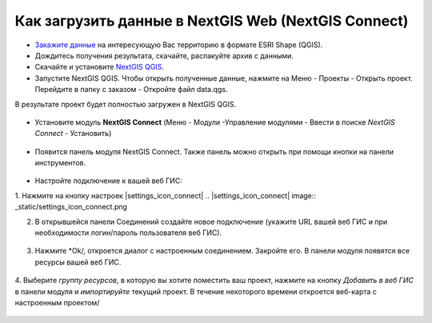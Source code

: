 .. _data_connect_to_ngw:

Как загрузить данные в NextGIS Web (NextGIS Connect)
===================================================

* `Закажите данные <https://data.nextgis.com/ru/>`_ на интересующую Вас территорию в формате ESRI Shape (QGIS).
* Дождитесь получения результата, скачайте, распакуйте архив с данными.
* Скачайте и установите `NextGIS QGIS <https://nextgis.ru/nextgis-qgis/>`_.
* Запустите NextGIS QGIS. Чтобы открыть полученные данные, нажмите на Меню - Проекты - Открыть проект. Перейдите в папку с заказом - Откройте файл data.qgs.
В результате проект будет полностью загружен в NextGIS QGIS.

.. figure:: _static/file_data_qgs.png
   :name: file_data_qgs
   :align: center
   :width: 16cm

.. figure:: _static/qgis_map.png
   :name: qgis_map
   :align: center
   :width: 16cm
   
* Установите модуль **NextGIS Connect** (Меню - Модули -Управление модулями - Ввести в поиске *NextGIS Connect* - Установить)

.. figure:: _static/search_ngconnect.png
   :name: search_ngconnect
   :align: center
   :width: 16cm

* Появится панель модуля NextGIS Connect. Также панель можно открыть при помощи кнопки |connect_icon| на панели инструментов. 
.. |connect_icon| image:: _static/connect_icon.png

.. figure:: _static/connect_panel.png
   :name: connect_panel
   :align: center
   :width: 16cm

* Настройте подключение к вашей веб ГИС:

1. Нажмите на кнопку настроек |settings_icon_connect|
.. |settings_icon_connect| image:: _static/settings_icon_connect.png

2. В открывшейся панели Соединений создайте новое подключение (укажите URL вашей веб ГИС и при необходимости логин/пароль пользователя веб ГИС). 

.. figure:: _static/create_connection.png
   :name: create_connection
   :align: center
   :width: 16cm

3. Нажмите *Ok/, откроется диалог с настроенным соединением. Закройте его. В панели модуля появятся все ресурсы вашей веб ГИС.


.. figure:: _static/create_connection.png
   :name: create_connection
   :align: center
   :width: 16cm
    
.. figure:: _static/resources_on_panel.png
   :name: resources_on_panel
   :align: center
   :width: 16cm

4. Выберите *группу ресурсов*, в которую вы хотите поместить ваш проект, нажмите на кнопку *Добавить в веб ГИС* в панели модуля и *импортируйте* текущий проект.
В течение некоторого времени откроется веб-карта с настроенным проектом/

.. figure:: _static/import_project.png
   :name: import_project
   :align: center
   :width: 16cm

.. figure:: _static/webmap_proj.png
   :name:  webmap_proj
   :align: center
   :width: 16cm
